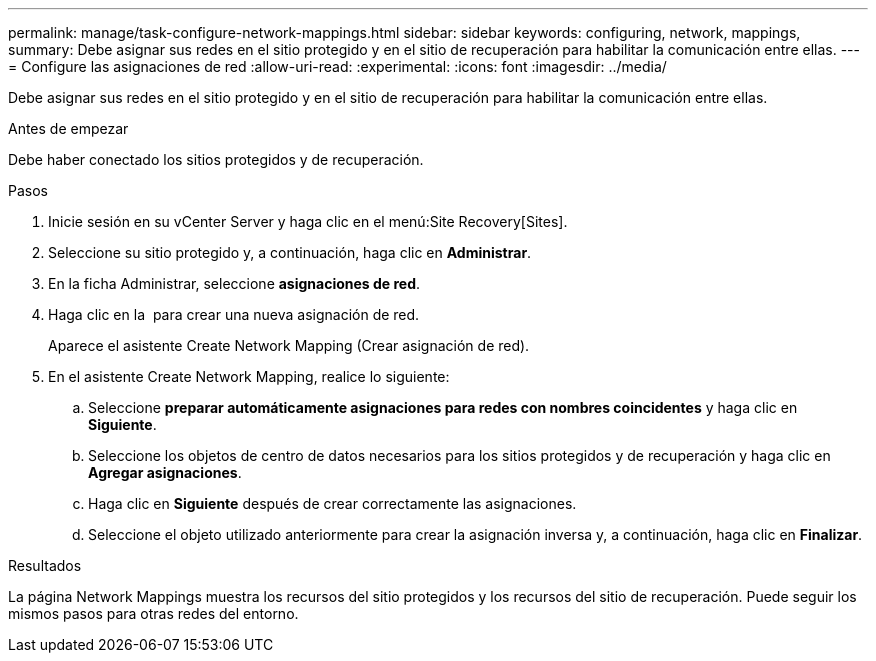 ---
permalink: manage/task-configure-network-mappings.html 
sidebar: sidebar 
keywords: configuring, network, mappings, 
summary: Debe asignar sus redes en el sitio protegido y en el sitio de recuperación para habilitar la comunicación entre ellas. 
---
= Configure las asignaciones de red
:allow-uri-read: 
:experimental: 
:icons: font
:imagesdir: ../media/


[role="lead"]
Debe asignar sus redes en el sitio protegido y en el sitio de recuperación para habilitar la comunicación entre ellas.

.Antes de empezar
Debe haber conectado los sitios protegidos y de recuperación.

.Pasos
. Inicie sesión en su vCenter Server y haga clic en el menú:Site Recovery[Sites].
. Seleccione su sitio protegido y, a continuación, haga clic en *Administrar*.
. En la ficha Administrar, seleccione *asignaciones de red*.
. Haga clic en la image:../media/new-network-mappings.gif[""] para crear una nueva asignación de red.
+
Aparece el asistente Create Network Mapping (Crear asignación de red).

. En el asistente Create Network Mapping, realice lo siguiente:
+
.. Seleccione *preparar automáticamente asignaciones para redes con nombres coincidentes* y haga clic en *Siguiente*.
.. Seleccione los objetos de centro de datos necesarios para los sitios protegidos y de recuperación y haga clic en *Agregar asignaciones*.
.. Haga clic en *Siguiente* después de crear correctamente las asignaciones.
.. Seleccione el objeto utilizado anteriormente para crear la asignación inversa y, a continuación, haga clic en *Finalizar*.




.Resultados
La página Network Mappings muestra los recursos del sitio protegidos y los recursos del sitio de recuperación. Puede seguir los mismos pasos para otras redes del entorno.
